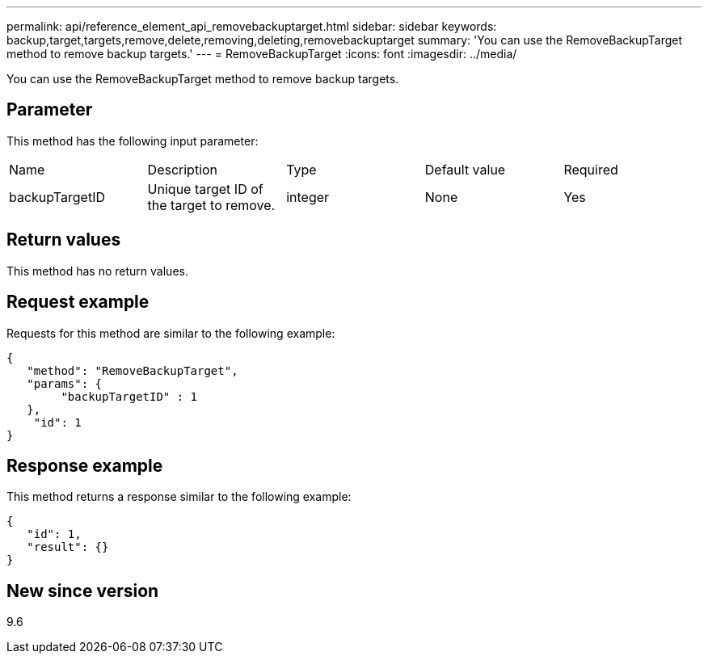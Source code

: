 ---
permalink: api/reference_element_api_removebackuptarget.html
sidebar: sidebar
keywords: backup,target,targets,remove,delete,removing,deleting,removebackuptarget
summary: 'You can use the RemoveBackupTarget method to remove backup targets.'
---
= RemoveBackupTarget
:icons: font
:imagesdir: ../media/

[.lead]
You can use the RemoveBackupTarget method to remove backup targets.

== Parameter

This method has the following input parameter:

|===
|Name |Description |Type |Default value |Required
a|
backupTargetID
a|
Unique target ID of the target to remove.
a|
integer
a|
None
a|
Yes
|===

== Return values

This method has no return values.

== Request example

Requests for this method are similar to the following example:

----
{
   "method": "RemoveBackupTarget",
   "params": {
        "backupTargetID" : 1
   },
    "id": 1
}
----

== Response example

This method returns a response similar to the following example:

----
{
   "id": 1,
   "result": {}
}
----

== New since version

9.6
